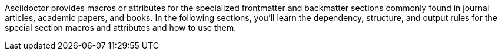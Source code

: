 ////
Included in:

- user-manual
////

Asciidoctor provides macros or attributes for the specialized frontmatter and backmatter sections commonly found in journal articles, academic papers, and books.
In the following sections, you'll learn the dependency, structure, and output rules for the special section macros and attributes and how to use them.
